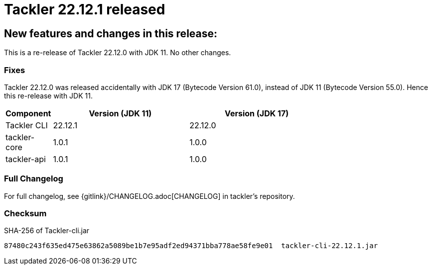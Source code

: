 = Tackler 22.12.1 released
:page-date: 2022-12-28 21:00:00 +0200
:page-author: 35vlg84
:page-version: 22.12.1
:page-category: release


== New features and changes in this release:

This is a re-release of Tackler 22.12.0 with JDK 11. No other changes.


=== Fixes

Tackler 22.12.0 was released accidentally with JDK 17 (Bytecode Version 61.0),
instead of JDK 11 (Bytecode Version 55.0). Hence this re-release with JDK 11.

[cols="1,3,3",width=75%]
|===
|Component | Version (JDK 11) | Version (JDK 17)

|Tackler CLI  | 22.12.1 | 22.12.0 
|tackler-core | 1.0.1   | 1.0.0   
|tackler-api  | 1.0.1   | 1.0.0   
|===


=== Full Changelog

For full changelog, see {gitlink}/CHANGELOG.adoc[CHANGELOG] in tackler's repository.


=== Checksum

.SHA-256 of Tackler-cli.jar
----
87480c243f635ed475e63862a5089be1b7e95adf2ed94371bba778ae58fe9e01  tackler-cli-22.12.1.jar
----
